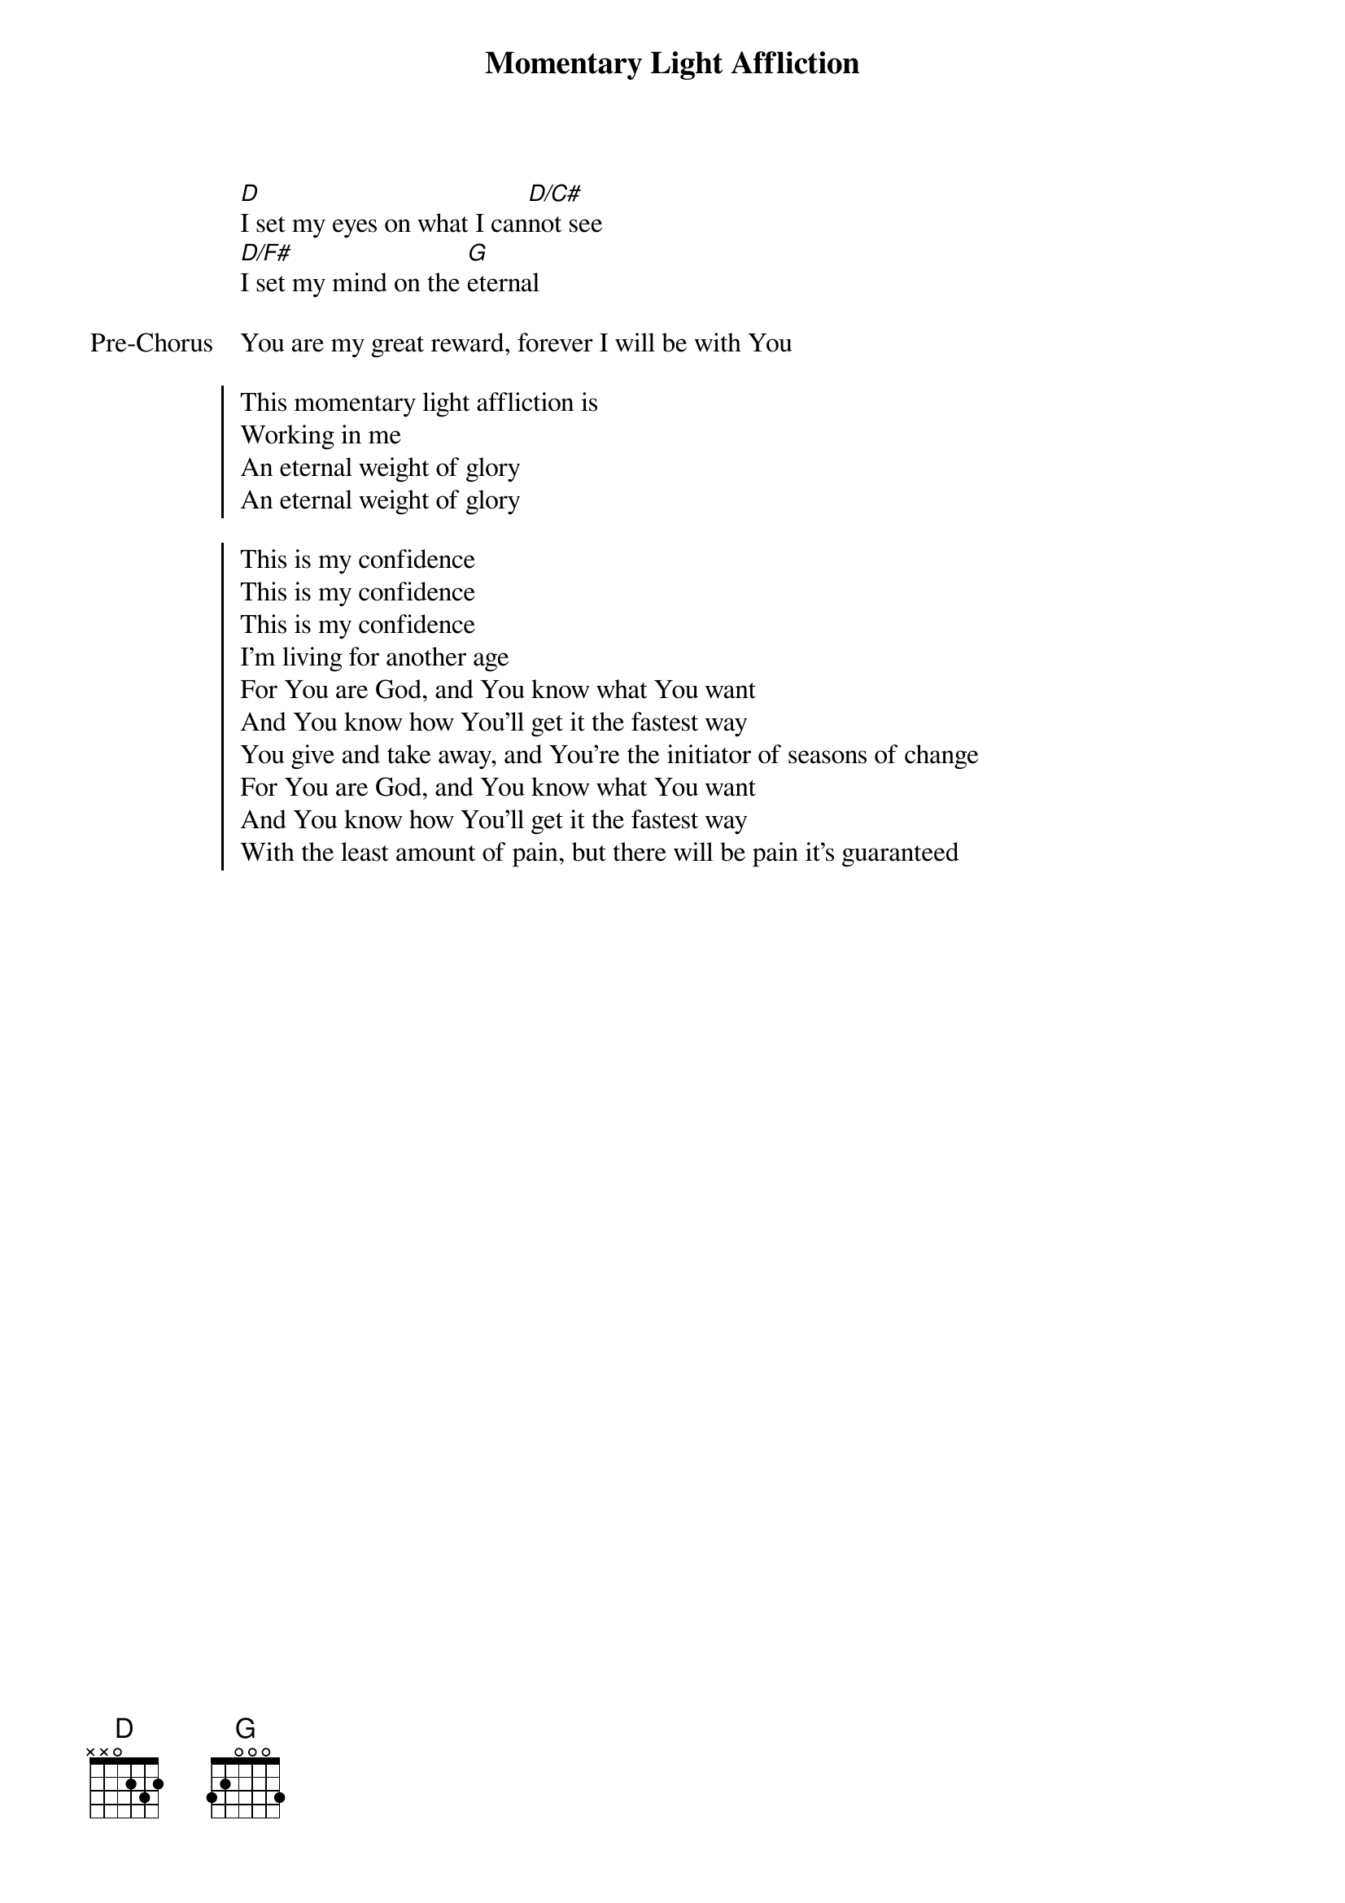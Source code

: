 {title: Momentary Light Affliction}
{artist: Justin Rizzo}
{key: D}

{start_of_verse}
[D]I set my eyes on what I can[D/C#]not see
[D/F#]I set my mind on the [G]eternal
{end_of_verse}

{start_of_bridge: Pre-Chorus}
You are my great reward, forever I will be with You
{end_of_bridge}

{start_of_chorus}
This momentary light affliction is
Working in me
An eternal weight of glory
An eternal weight of glory
{end_of_chorus}

{start_of_chorus}
This is my confidence
This is my confidence
This is my confidence
I'm living for another age
For You are God, and You know what You want
And You know how You'll get it the fastest way
You give and take away, and You're the initiator of seasons of change
For You are God, and You know what You want
And You know how You'll get it the fastest way
With the least amount of pain, but there will be pain it's guaranteed
{end_of_chorus}

